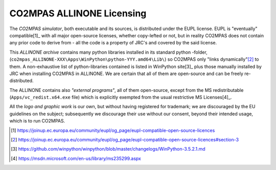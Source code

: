 ##########################
CO2MPAS ALLINONE Licensing
##########################

The *CO2MPAS simulator*, both executable and its sources, is distributed under the EUPL license.
EUPL is "eventually" compatible[1]_ with all major open-source licenses,
whether copy-lefted or not, but in reality CO2MPAS does not contain any prior code
to derive from - all the code is a property of JRC's and covered by the said license.


This *ALLINONE archive* contains many python libraries installed in its standard python -folder,
(``co2mpas_ALLINONE-XXX\Apps\WinPython\python-YYY.amd64\Lib\``)
so CO2MPAS only "links dynamically"[2]_ to them.
A non-exhaustive list of python-libraries contained is listed in WinPython site[3]_
plus those manually installed by JRC when installing CO2MPAS in ALLINONE.
We are certain that all of them are open-source and can be freely re-distributed.

The ALLINONE contains also *"external programs"*, all of them open-source,
except from the MS redistributable (``Apps/vc_redist.x64.exe`` file)
which is explicitly exempted from the usual restrictive MS Licenses[4]_.


All the *logo and graphic work* is our own, but without having registered for trademark;
we are discouraged by the EU guidelines on the subject; subsequently we discourage
their use without our consent, beyond their intended usage, which is to run CO2MPAS.

.. [1] https://joinup.ec.europa.eu/community/eupl/og_page/eupl-compatible-open-source-licences
.. [2] https://joinup.ec.europa.eu/community/eupl/og_page/eupl-compatible-open-source-licences#section-3
.. [3] https://github.com/winpython/winpython/blob/master/changelogs/WinPython-3.5.2.1.md
.. [4] https://msdn.microsoft.com/en-us/library/ms235299.aspx